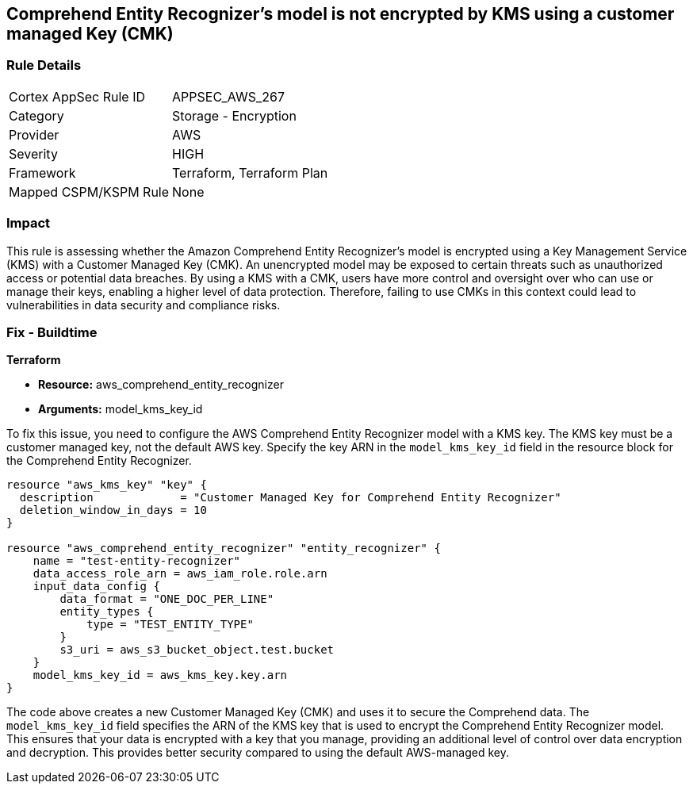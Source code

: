 
== Comprehend Entity Recognizer's model is not encrypted by KMS using a customer managed Key (CMK)

=== Rule Details

[cols="1,2"]
|===
|Cortex AppSec Rule ID |APPSEC_AWS_267
|Category |Storage - Encryption
|Provider |AWS
|Severity |HIGH
|Framework |Terraform, Terraform Plan
|Mapped CSPM/KSPM Rule |None
|===


=== Impact
This rule is assessing whether the Amazon Comprehend Entity Recognizer's model is encrypted using a Key Management Service (KMS) with a Customer Managed Key (CMK). An unencrypted model may be exposed to certain threats such as unauthorized access or potential data breaches. By using a KMS with a CMK, users have more control and oversight over who can use or manage their keys, enabling a higher level of data protection. Therefore, failing to use CMKs in this context could lead to vulnerabilities in data security and compliance risks.

=== Fix - Buildtime

*Terraform*

* *Resource:* aws_comprehend_entity_recognizer
* *Arguments:* model_kms_key_id

To fix this issue, you need to configure the AWS Comprehend Entity Recognizer model with a KMS key. The KMS key must be a customer managed key, not the default AWS key. Specify the key ARN in the `model_kms_key_id` field in the resource block for the Comprehend Entity Recognizer.

[source,go]
----
resource "aws_kms_key" "key" {
  description             = "Customer Managed Key for Comprehend Entity Recognizer"
  deletion_window_in_days = 10
}

resource "aws_comprehend_entity_recognizer" "entity_recognizer" {
    name = "test-entity-recognizer"
    data_access_role_arn = aws_iam_role.role.arn
    input_data_config {
        data_format = "ONE_DOC_PER_LINE"
        entity_types {
            type = "TEST_ENTITY_TYPE"
        }
        s3_uri = aws_s3_bucket_object.test.bucket
    }
    model_kms_key_id = aws_kms_key.key.arn
}
----
The code above creates a new Customer Managed Key (CMK) and uses it to secure the Comprehend data. The `model_kms_key_id` field specifies the ARN of the KMS key that is used to encrypt the Comprehend Entity Recognizer model. This ensures that your data is encrypted with a key that you manage, providing an additional level of control over data encryption and decryption. This provides better security compared to using the default AWS-managed key.

